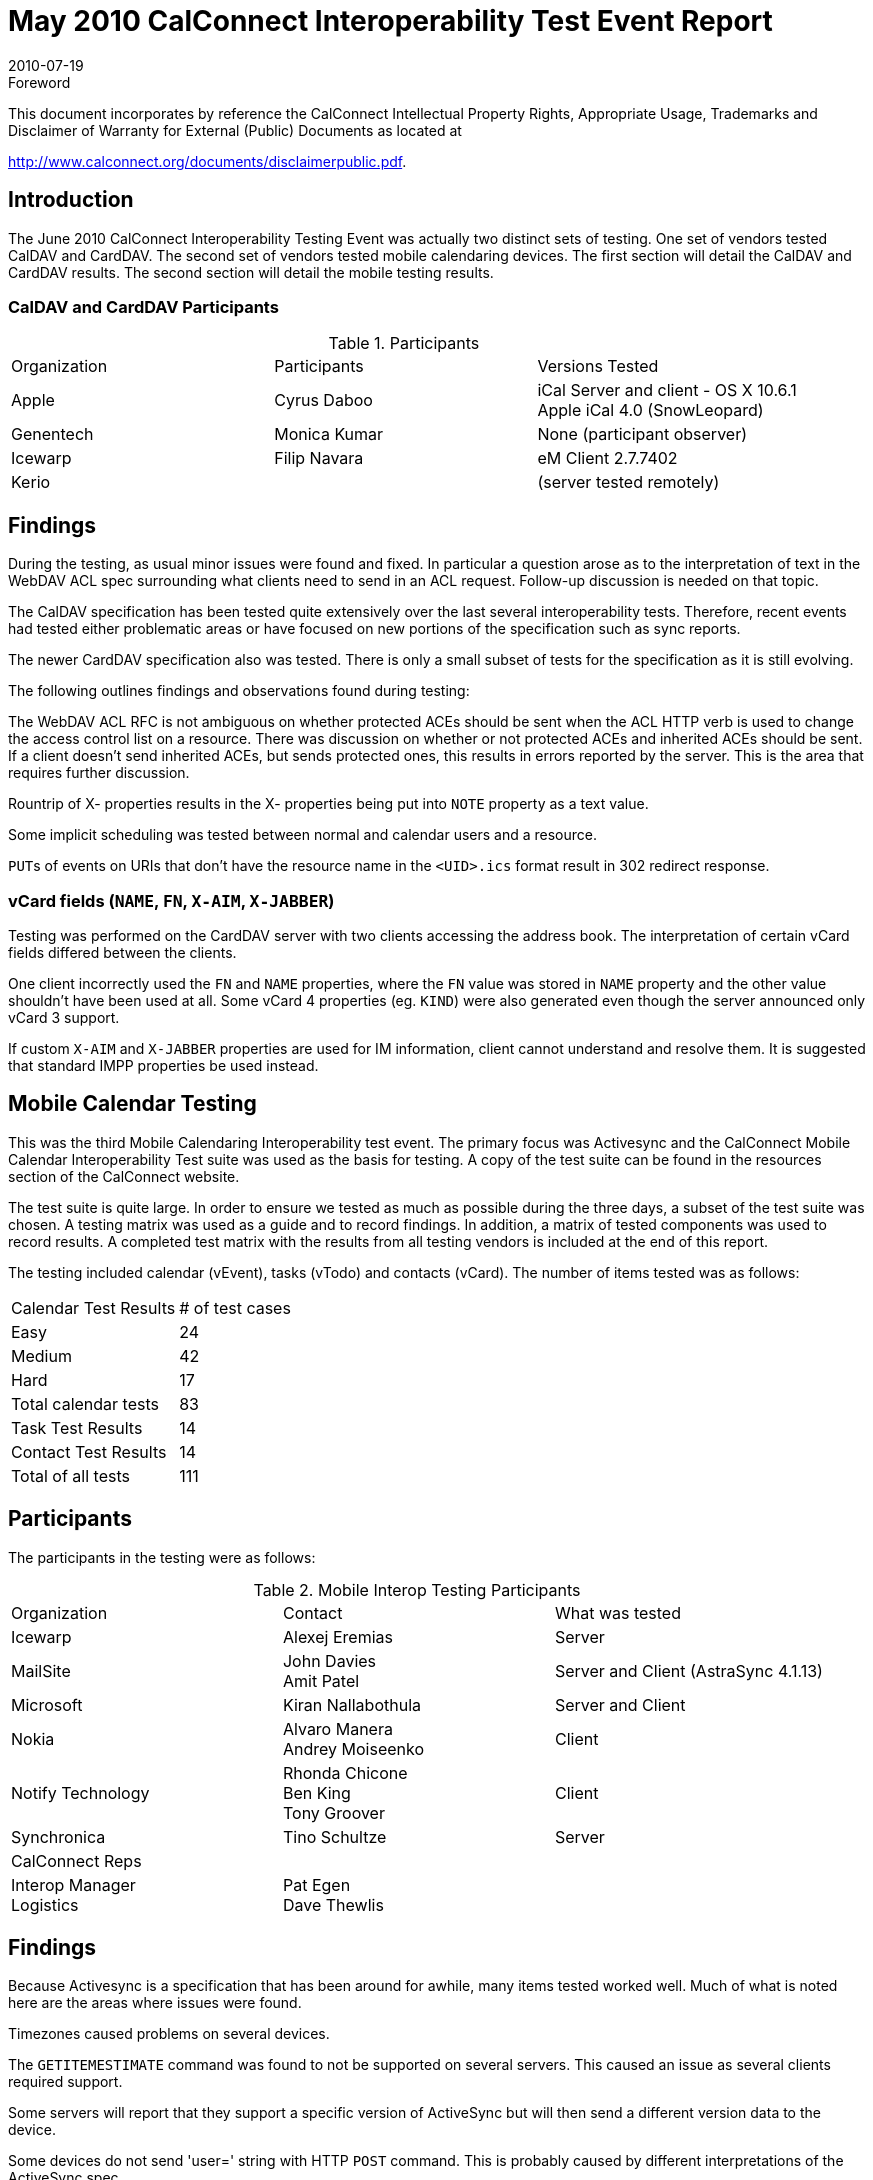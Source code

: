 = May 2010 CalConnect Interoperability Test Event Report
:docnumber: 1009
:copyright-year: 2010
:language: en
:doctype: administrative
:edition: 1
:status: published
:revdate: 2010-07-19
:published-date: 2010-07-19
:technical-committee: IOPTEST
:mn-document-class: cc
:mn-output-extensions: xml,html,pdf,rxl
:local-cache-only:
:fullname: Patricia Egen
:role: author
:fullname_2: Rhonda Chicone
:role_2: author
:fullname_3: Cyrus Daboo
:role_3: author
:fullname_4: John Davies
:role_4: author
:fullname_5: Alexej Eremias
:role_5: author
:fullname_6: Tony Groover
:role_6: author
:fullname_7: Ben King
:role_7: author
:fullname_8: Alvaro Manera
:role_8: author
:fullname_9: Andrey Moiseenko
:role_9: author
:fullname_10: Filip Navara
:role_10: author
:fullname_11: Amit Patel
:role_11: author
:fullname_12: Tino Schultze
:role_12: author

.Foreword

This document incorporates by reference the CalConnect Intellectual Property Rights,
Appropriate Usage, Trademarks and Disclaimer of Warranty for External (Public)
Documents as located at

http://www.calconnect.org/documents/disclaimerpublic.pdf.

== Introduction

The June 2010 CalConnect Interoperability Testing Event was actually two distinct sets of testing. One
set of vendors tested CalDAV and CardDAV. The second set of vendors tested mobile calendaring
devices. The first section will detail the CalDAV and CardDAV results. The second section will detail the
mobile testing results.

=== CalDAV and CardDAV Participants

.Participants
|===
| Organization | Participants | Versions Tested
| Apple | Cyrus Daboo | iCal Server and client - OS X 10.6.1 +
Apple iCal 4.0 (SnowLeopard)
| Genentech | Monica Kumar | None (participant observer)
| Icewarp | Filip Navara | eM Client 2.7.7402
| Kerio | | (server tested remotely)
|===

== Findings

During the testing, as usual minor issues were found and fixed. In particular a question arose as to the
interpretation of text in the WebDAV ACL spec surrounding what clients need to send in an ACL request.
Follow-up discussion is needed on that topic.

The CalDAV specification has been tested quite extensively over the last several interoperability tests.
Therefore, recent events had tested either problematic areas or have focused on new portions of the
specification such as sync reports.

The newer CardDAV specification also was tested. There is only a small subset of tests for the
specification as it is still evolving.

The following outlines findings and observations found during testing:

The WebDAV ACL RFC is not ambiguous on whether protected ACEs should be sent when the ACL
HTTP verb is used to change the access control list on a resource. There was discussion on whether or
not protected ACEs and inherited ACEs should be sent. If a client doesn't send inherited ACEs, but sends
protected ones, this results in errors reported by the server. This is the area that requires further
discussion.

Rountrip of X- properties results in the X- properties being put into `NOTE` property as a text value.

Some implicit scheduling was tested between normal and calendar users and a resource.

``PUT``s of events on URIs that don't have the resource name in the `<UID>.ics` format result in 302 redirect
response.

=== vCard fields (`NAME`, `FN`, `X-AIM`, `X-JABBER`)

Testing was performed on the CardDAV server with two clients accessing the address book. The
interpretation of certain vCard fields differed between the clients.

One client incorrectly used the `FN` and `NAME` properties, where the `FN` value was stored in `NAME`
property and the other value shouldn't have been used at all. Some vCard 4 properties (eg. `KIND`) were
also generated even though the server announced only vCard 3 support.

If custom `X-AIM` and `X-JABBER` properties are used for IM information, client cannot understand and
resolve them. It is suggested that standard IMPP properties be used instead.

== Mobile Calendar Testing

This was the third Mobile Calendaring Interoperability test event. The primary focus was Activesync and
the CalConnect Mobile Calendar Interoperability Test suite was used as the basis for testing. A copy of
the test suite can be found in the resources section of the CalConnect website.

The test suite is quite large. In order to ensure we tested as much as possible during the three days, a
subset of the test suite was chosen. A testing matrix was used as a guide and to record findings. In
addition, a matrix of tested components was used to record results. A completed test matrix with the
results from all testing vendors is included at the end of this report.

The testing included calendar (vEvent), tasks (vTodo) and contacts (vCard). The number of items tested
was as follows:

[%unnumbered]
|===
| Calendar Test Results | # of test cases
| Easy | 24
| Medium | 42
| Hard | 17
>| Total calendar tests | 83
| Task Test Results | 14
| Contact Test Results | 14
| Total of all tests | 111
|===

== Participants

The participants in the testing were as follows:

.Mobile Interop Testing Participants
|===
| Organization | Contact | What was tested
| Icewarp | Alexej Eremias | Server
| MailSite | John Davies +
Amit Patel
| Server and Client (AstraSync 4.1.13)
| Microsoft | Kiran Nallabothula | Server and Client
| Nokia | Alvaro Manera +
Andrey Moiseenko | Client
| Notify Technology | Rhonda Chicone +
Ben King +
Tony Groover | Client
| Synchronica | Tino Schultze | Server
| CalConnect Reps | |
| Interop Manager +
Logistics | Pat Egen +
Dave Thewlis |
|===

== Findings

Because Activesync is a specification that has been around for awhile, many items tested worked well.
Much of what is noted here are the areas where issues were found.

Timezones caused problems on several devices.

The `GETITEMESTIMATE` command was found to not be supported on several servers. This caused an issue
as several clients required support.

Some servers will report that they support a specific version of ActiveSync but will then send a different
version data to the device.

Some devices do not send 'user=' string with HTTP `POST` command. This is probably caused by different
interpretations of the ActiveSync spec.

Several devices received an error 400 from various servers. Again, this issue is a different interpretation
of the specification. It is ambiguous with regards to parameters. Some vendors have interpreted a
parameter as a `MUST` and others as a `SHOULD`.

``RDATE``s are not supported on many devices and servers.

== General Overall Summary

Activesync is a protocol that has been around a while and is in heavy usage. This was evidenced by the
fact that much of the testing of normal operations passed.

It was noted that several server had issues with `GETITEMESTIMATE`. This may be due, in part, to
ambiguities in the specification. This should be added to the "check next time" testing requirements for
our future mobile interoperability testing.

Across the board, the test items including RRules were either not tested or failed.
General feedback was the event overall was useful for talking to other vendors in industry and discussing
common issues. The server/client testing matrix was useful to define some structure to the event without
being too restrictive.

Our thanks to all participants and contributors to this document.

Respectfully submitted by Pat Egen, CalConnect Interop Manager.
